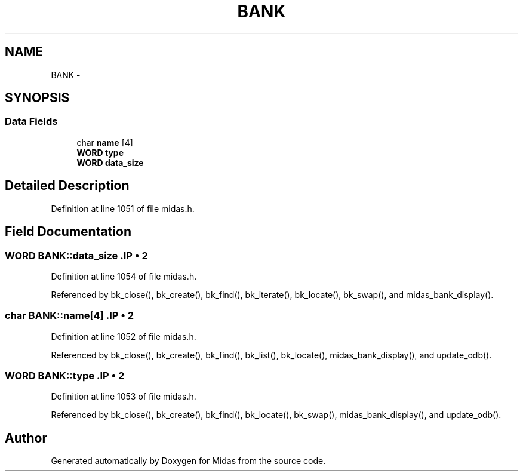 .TH "BANK" 3 "31 May 2012" "Version 2.3.0-0" "Midas" \" -*- nroff -*-
.ad l
.nh
.SH NAME
BANK \- 
.SH SYNOPSIS
.br
.PP
.SS "Data Fields"

.in +1c
.ti -1c
.RI "char \fBname\fP [4]"
.br
.ti -1c
.RI "\fBWORD\fP \fBtype\fP"
.br
.ti -1c
.RI "\fBWORD\fP \fBdata_size\fP"
.br
.in -1c
.SH "Detailed Description"
.PP 
Definition at line 1051 of file midas.h.
.SH "Field Documentation"
.PP 
.SS "\fBWORD\fP \fBBANK::data_size\fP".IP "\(bu" 2

.PP

.PP
Definition at line 1054 of file midas.h.
.PP
Referenced by bk_close(), bk_create(), bk_find(), bk_iterate(), bk_locate(), bk_swap(), and midas_bank_display().
.SS "char \fBBANK::name\fP[4]".IP "\(bu" 2

.PP

.PP
Definition at line 1052 of file midas.h.
.PP
Referenced by bk_close(), bk_create(), bk_find(), bk_list(), bk_locate(), midas_bank_display(), and update_odb().
.SS "\fBWORD\fP \fBBANK::type\fP".IP "\(bu" 2

.PP

.PP
Definition at line 1053 of file midas.h.
.PP
Referenced by bk_close(), bk_create(), bk_find(), bk_locate(), bk_swap(), midas_bank_display(), and update_odb().

.SH "Author"
.PP 
Generated automatically by Doxygen for Midas from the source code.
